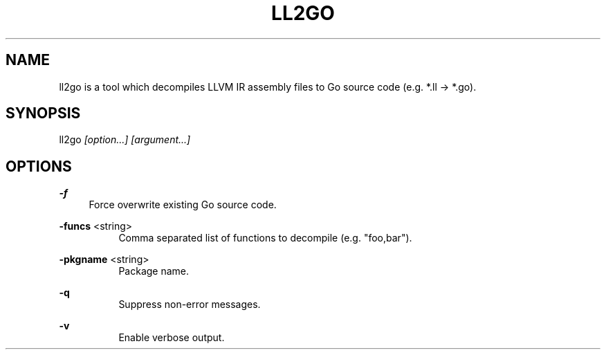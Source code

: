 .TH "LL2GO" 1 "2015-04-19" "Ll2go" "Ll2go Manual"
.SH "NAME"
ll2go is a tool which decompiles LLVM IR assembly files to Go source code
(e.g. *.ll -> *.go).
.SH "SYNOPSIS"
ll2go
.I "[option...]"
.I "[argument...]"
.PP
.SH "OPTIONS"
.B "-f"
.RS 4
Force overwrite existing Go source code.
.RE
.PP
.B "-funcs"
<string>
.RS 4
.RS 4
Comma separated list of functions to decompile (e.g. "foo,bar").
.RE
.RE
.PP
.B "-pkgname"
<string>
.RS 4
.RS 4
Package name.
.RE
.RE
.PP
.B "-q"
.RS 4
.RS 4
Suppress non-error messages.
.RE
.RE
.PP
.B "-v"
.RS 4
.RS 4
Enable verbose output.
.RE
.RE
.PP
